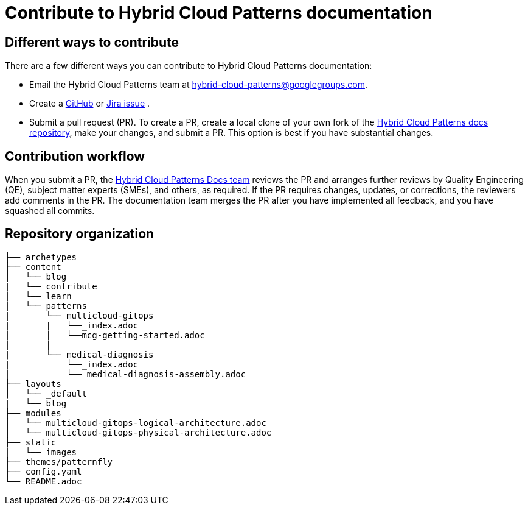 :_content-type: CONCEPT
:imagesdir: ../../images

[id="contributing-to-docs-contributing"]
= Contribute to Hybrid Cloud Patterns documentation

== Different ways to contribute

There are a few different ways you can contribute to Hybrid Cloud Patterns documentation:

* Email the Hybrid Cloud Patterns team at mailto:hybrid-cloud-patterns@googlegroups.com[hybrid-cloud-patterns@googlegroups.com].
* Create a link:https://github.com/hybrid-cloud-patterns/docs/issues[GitHub] or link:https://issues.redhat.com/projects/MBP/issues[Jira issue] .
//to-do: Add link to the contribution workflow when we have a proper one. You might need to create a new file
* Submit a pull request (PR). To create a PR, create a local clone of your own fork of the link:https://github.com/hybrid-cloud-patterns/docs[Hybrid Cloud Patterns docs repository], make your changes, and submit a PR. This option is best if you have substantial changes.
//to-do:For more details on creating a PR see <topic_link_to_contribution_workflow>.

== Contribution workflow

When you submit a PR, the https://github.com/orgs/hybrid-cloud-patterns/teams/docs[Hybrid Cloud Patterns Docs team] reviews the PR and arranges further reviews by Quality Engineering (QE), subject matter experts (SMEs), and others, as required. If the PR requires changes, updates, or corrections, the reviewers add comments in the PR. The documentation team merges the PR after you have implemented all feedback, and you have squashed all commits.


== Repository organization

//to-do:Placeholder to explain how assemblies, modules, images, common/attribute folders are organized.
----
├── archetypes
├── content
│   └── blog
|   └── contribute
|   └── learn
|   └── patterns
|       └── multicloud-gitops
|       |   └──_index.adoc
|       |   └──mcg-getting-started.adoc
|       |
|       └── medical-diagnosis
|           └──_index.adoc
|           └── medical-diagnosis-assembly.adoc
├── layouts
│   └── _default
|   └── blog
├── modules
│   └── multicloud-gitops-logical-architecture.adoc
│   └── multicloud-gitops-physical-architecture.adoc
├── static
|   └── images
├── themes/patternfly
├── config.yaml
└── README.adoc
----

//to-do: commenting out this section since presently this is rendered as one single page and the topics under the link immediately follow the "Next steps" section. Originally, the links under the "Next steps" section were meant to open as new pages, which they currently don't.
//== Next steps
//* link:https://hybrid-cloud-patterns.io/contribute/contribute-to-docs/#contributing-to-docs-tools-and-setup[Install and set up the tools and software] on your workstation so that you can contribute.
//* link:https://hybrid-cloud-patterns.io/contribute/contribute-to-docs/#contributing-to-docs-doc-guidelines[Review the documentation guidelines] to understand some basic guidelines to keep documentation consistent across our content.